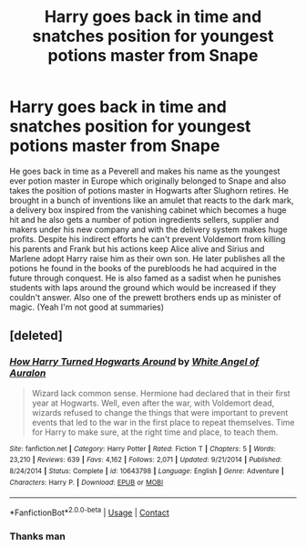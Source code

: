 #+TITLE: Harry goes back in time and snatches position for youngest potions master from Snape

* Harry goes back in time and snatches position for youngest potions master from Snape
:PROPERTIES:
:Author: theVennu101
:Score: 4
:DateUnix: 1601448577.0
:DateShort: 2020-Sep-30
:FlairText: What's That Fic?
:END:
He goes back in time as a Peverell and makes his name as the youngest ever potion master in Europe which originally belonged to Snape and also takes the position of potions master in Hogwarts after Slughorn retires. He brought in a bunch of inventions like an amulet that reacts to the dark mark, a delivery box inspired from the vanishing cabinet which becomes a huge hit and he also gets a number of potion ingredients sellers, supplier and makers under his new company and with the delivery system makes huge profits. Despite his indirect efforts he can't prevent Voldemort from killing his parents and Frank but his actions keep Alice alive and Sirius and Marlene adopt Harry raise him as their own son. He later publishes all the potions he found in the books of the purebloods he had acquired in the future through conquest. He is also famed as a sadist when he punishes students with laps around the ground which would be increased if they couldn't answer. Also one of the prewett brothers ends up as minister of magic. (Yeah I'm not good at summaries)


** [deleted]
:PROPERTIES:
:Score: 6
:DateUnix: 1601450807.0
:DateShort: 2020-Sep-30
:END:

*** [[https://www.fanfiction.net/s/10643798/1/][*/How Harry Turned Hogwarts Around/*]] by [[https://www.fanfiction.net/u/2149875/White-Angel-of-Auralon][/White Angel of Auralon/]]

#+begin_quote
  Wizard lack common sense. Hermione had declared that in their first year at Hogwarts. Well, even after the war, with Voldemort dead, wizards refused to change the things that were important to prevent events that led to the war in the first place to repeat themselves. Time for Harry to make sure, at the right time and place, to teach them.
#+end_quote

^{/Site/:} ^{fanfiction.net} ^{*|*} ^{/Category/:} ^{Harry} ^{Potter} ^{*|*} ^{/Rated/:} ^{Fiction} ^{T} ^{*|*} ^{/Chapters/:} ^{5} ^{*|*} ^{/Words/:} ^{23,210} ^{*|*} ^{/Reviews/:} ^{639} ^{*|*} ^{/Favs/:} ^{4,162} ^{*|*} ^{/Follows/:} ^{2,071} ^{*|*} ^{/Updated/:} ^{9/21/2014} ^{*|*} ^{/Published/:} ^{8/24/2014} ^{*|*} ^{/Status/:} ^{Complete} ^{*|*} ^{/id/:} ^{10643798} ^{*|*} ^{/Language/:} ^{English} ^{*|*} ^{/Genre/:} ^{Adventure} ^{*|*} ^{/Characters/:} ^{Harry} ^{P.} ^{*|*} ^{/Download/:} ^{[[http://www.ff2ebook.com/old/ffn-bot/index.php?id=10643798&source=ff&filetype=epub][EPUB]]} ^{or} ^{[[http://www.ff2ebook.com/old/ffn-bot/index.php?id=10643798&source=ff&filetype=mobi][MOBI]]}

--------------

*FanfictionBot*^{2.0.0-beta} | [[https://github.com/FanfictionBot/reddit-ffn-bot/wiki/Usage][Usage]] | [[https://www.reddit.com/message/compose?to=tusing][Contact]]
:PROPERTIES:
:Author: FanfictionBot
:Score: 5
:DateUnix: 1601450826.0
:DateShort: 2020-Sep-30
:END:


*** Thanks man
:PROPERTIES:
:Author: theVennu101
:Score: 2
:DateUnix: 1601463193.0
:DateShort: 2020-Sep-30
:END:
